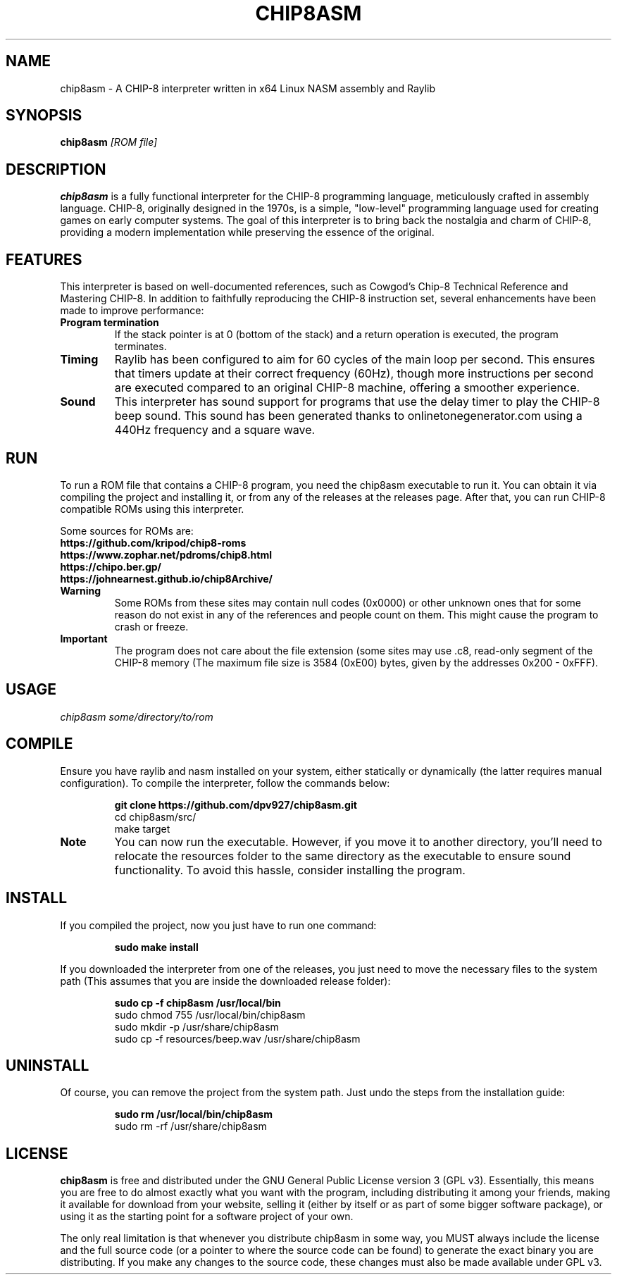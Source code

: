 .TH CHIP8ASM 1 "2024-08-04" \VERSION "CHIP-8 Interpreter Manual"

.SH NAME
chip8asm \- A CHIP-8 interpreter written in x64 Linux NASM assembly and Raylib

.SH SYNOPSIS
.B chip8asm
.I [ROM file]

.SH DESCRIPTION
.B chip8asm
is a fully functional interpreter for the CHIP-8 programming language, 
meticulously crafted in assembly language. CHIP-8, originally designed in the
1970s, is a simple, "low-level" programming language used for creating games
on early computer systems. The goal of this interpreter is to bring back the 
nostalgia and charm of CHIP-8, providing a modern implementation while 
preserving the essence of the original.

.SH FEATURES
This interpreter is based on well-documented references, such as Cowgod's 
Chip-8 Technical Reference and Mastering CHIP-8. In addition to faithfully 
reproducing the CHIP-8 instruction set, several enhancements have been made to 
improve performance:

.TP
.B Program termination
If the stack pointer is at 0 (bottom of the stack) and a return operation is
executed, the program terminates.

.TP
.B Timing
Raylib has been configured to aim for 60 cycles of the main loop per second.
This ensures that timers update at their correct frequency (60Hz), though more 
instructions per second are executed compared to an original CHIP-8 machine, 
offering a smoother experience.

.TP
.B Sound
This interpreter has sound support for programs that use the delay timer to 
play the CHIP-8 beep sound. This sound has been generated thanks to
onlinetonegenerator.com using a 440Hz frequency and a square wave.

.SH RUN
To run a ROM file that contains a CHIP-8 program, you need the chip8asm 
executable to run it. You can obtain it via compiling the project and 
installing it, or from any of the releases at the releases page. After that, 
you can run CHIP-8 compatible ROMs using this interpreter.

Some sources for ROMs are:
.TP
.B https://github.com/kripod/chip8-roms
.TP
.B https://www.zophar.net/pdroms/chip8.html
.TP
.B https://chipo.ber.gp/
.TP
.B https://johnearnest.github.io/chip8Archive/

.TP
.B Warning
Some ROMs from these sites may contain null codes (0x0000) or other unknown 
ones that for some reason do not exist in any of the references and people 
count on them. This might cause the program to crash or freeze.

.TP
.B Important
The program does not care about the file extension (some sites may use .c8, 
.ch8, etc), but it checks if the file size is small enough to fit inside the 
read-only segment of the CHIP-8 memory (The maximum file size is 3584 (0xE00)
bytes, given by the addresses 0x200 - 0xFFF).

.SH USAGE
.B
.IR "chip8asm some/directory/to/rom"

.SH COMPILE
Ensure you have raylib and nasm installed on your system, either statically or
dynamically (the latter requires manual configuration). To compile the 
interpreter, follow the commands below:

.B
.RS
git clone https://github.com/dpv927/chip8asm.git
.br
cd chip8asm/src/
.br
make target
.RE

.TP
.B Note
You can now run the executable. However, if you move it to another directory,
you'll need to relocate the resources folder to the same directory as the 
executable to ensure sound functionality. To avoid this hassle, consider 
installing the program.

.SH INSTALL
If you compiled the project, now you just have to run one command:

.B
.RS
sudo make install
.RE

If you downloaded the interpreter from one of the releases, you just need to 
move the necessary files to the system path (This assumes that you are inside 
the downloaded release folder):

.B
.RS
sudo cp -f chip8asm /usr/local/bin
.br
sudo chmod 755 /usr/local/bin/chip8asm
.br
sudo mkdir -p /usr/share/chip8asm
.br
sudo cp -f resources/beep.wav /usr/share/chip8asm
.RE

.SH UNINSTALL
Of course, you can remove the project from the system path. Just undo the 
steps from the installation guide:

.B
.RS
sudo rm /usr/local/bin/chip8asm
.br
sudo rm -rf /usr/share/chip8asm
.RE

.SH LICENSE
.B chip8asm
is free and distributed under the GNU General Public License version 3 (GPL v3).
Essentially, this means you are free to do almost exactly what you want with 
the program, including distributing it among your friends, making it available
for download from your website, selling it (either by itself or as part of some
bigger software package), or using it as the starting point for a software
project of your own.

The only real limitation is that whenever you distribute chip8asm in some way, 
you MUST always include the license and the full source code (or a pointer to 
where the source code can be found) to generate the exact binary you are 
distributing. If you make any changes to the source code, these changes must 
also be made available under GPL v3.
